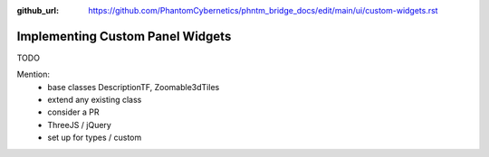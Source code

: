:github_url: https://github.com/PhantomCybernetics/phntm_bridge_docs/edit/main/ui/custom-widgets.rst

Implementing Custom Panel Widgets
=================================

TODO

Mention:
 * base classes DescriptionTF, Zoomable3dTiles
 * extend any existing class
 * consider a PR
 * ThreeJS / jQuery
 * set up for types / custom